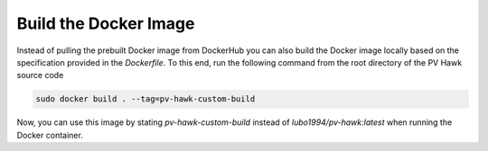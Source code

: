 Build the Docker Image
======================

Instead of pulling the prebuilt Docker image from DockerHub you can also build the Docker image locally based on the specification provided in the `Dockerfile`. To this end, run the following command from the root directory of the PV Hawk source code

.. code-block:: console

  sudo docker build . --tag=pv-hawk-custom-build
  
Now, you can use this image by stating `pv-hawk-custom-build` instead of `lubo1994/pv-hawk:latest` when running the Docker container.
